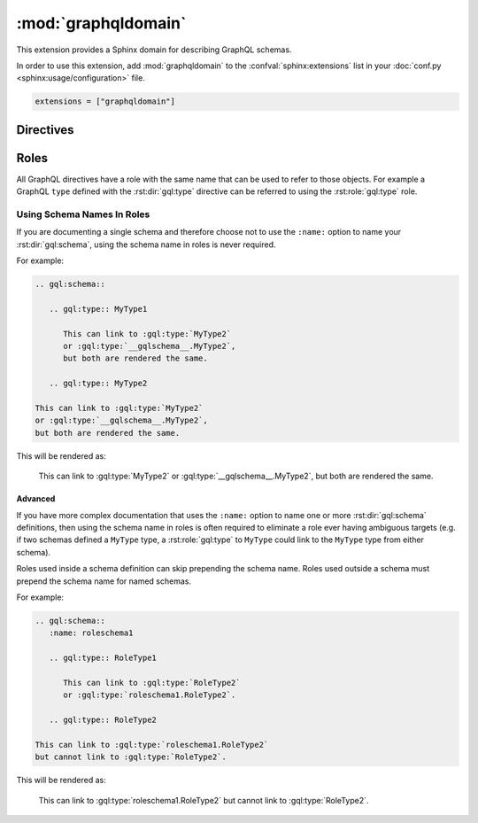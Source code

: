 :mod:`graphqldomain`
====================

This extension provides a Sphinx domain for describing GraphQL schemas.

In order to use this extension,
add :mod:`graphqldomain` to the :confval:`sphinx:extensions`
list in your :doc:`conf.py <sphinx:usage/configuration>` file.

.. code-block:: python

   extensions = ["graphqldomain"]


Directives
----------

.. rst:directive:: .. gql:directive:: definition

   Describes a GraphQL directive defined in a schema.

   The ``definition`` argument is the definition of the directive,
   using the format described in the GraphQL spec
   (https://spec.graphql.org/June2018/#sec-Type-System.Directives).
   However it should not include the following:

   * The ``Description``, which goes into the body of this directive.
   * The ``directive`` keyword.

   The ``:argument <name>: <description>`` field can be used to document the arguments
   (https://spec.graphql.org/June2018/#ArgumentsDefinition).

   For example:

   .. code-block:: rst

      .. gql:directive:: @slow(super: Boolean = false) on FIELD_DEFINITION | ARGUMENT_DEFINITION

         Indicates that the usage of this field or argument is slow,
         and therefore queries with this field or argument should be made sparingly.

         :argument super: Whether usage will be super slow, or just a bit slow.


   This will be rendered as:

      .. gql:directive:: @slow(super: Boolean = false) on FIELD_DEFINITION | ARGUMENT_DEFINITION

         Indicates that the usage of this field or argument is slow,
         and therefore queries with this field or argument should be made sparingly.

         :argument super: Whether usage will be super slow, or just a bit slow.

.. rst:directive:: .. gql:enum:: definition

   Describes a GraphQL enum defined in a schema.

   The ``definition`` argument is the definition of the enum,
   using the format described in the GraphQL spec
   (https://spec.graphql.org/June2018/#sec-Enums).
   However it should not include the following:

   * The ``Description``, which goes into the body of this directive.
   * The ``enum`` keyword.
   * The ``EnumValuesDefinition``. Enum values can be described with the
     :rst:dir:`gql:enum:value` directive.

   For example:

   .. code-block:: rst

      .. gql:enum:: CharacterCase

         The casing of a character.

   This will be rendered as:

      .. gql:enum:: CharacterCase

         The casing of a character.


.. rst:directive:: .. gql:enum:value:: definition

   Describes a GraphQL enum value defined on an enum in a schema.

   The ``definition`` argument is the definition of the enum value,
   using the format described in the GraphQL spec
   (https://spec.graphql.org/June2018/#EnumValueDefinition).
   However it should not include the following:

   * The ``Description``, which goes into the body of this directive.

   For example:

   .. code-block:: rst

      .. gql:enum:: CharacterCase

         The casing of a character.

         .. gql:enum:value:: UPPER

            Upper case.

         .. gql:enum:value:: LOWER

            Lower case.

   This will be rendered as:

      .. gql:enum:: CharacterCase

         The casing of a character.

         .. gql:enum:value:: UPPER

            Upper case.

         .. gql:enum:value:: LOWER

            Lower case.


.. rst:directive:: .. gql:input:: definition

   Describes a GraphQL input object defined in a schema.

   The ``definition`` argument is the definition of the input object,
   using the format described in the GraphQL spec
   (https://spec.graphql.org/June2018/#sec-Input-Objects).
   However it should not include the following:

   * The ``Description``, which goes into the body of this directive.
   * The ``input`` keyword.
   * The ``InputFieldDefinition``. Input values can be described with the
     :rst:dir:`gql:input:value` directive.

   For example:

   .. code-block:: rst

      .. gql:input:: Point2D

         A point in a 2D coordinate system.

   This will be rendered as:

   .. gql:input:: Point2D

      A point in a 2D coordinate system.


.. rst:directive:: .. gql:input:field:: definition

   Describes a GraphQL input field defined on an input in a schema.

   The ``definition`` argument is the definition of the input field,
   using the format described in the GraphQL spec
   (https://spec.graphql.org/June2018/#InputValueDefinition).
   However it should not include the following:

   * The ``Description``, which goes into the body of this directive.

   For example:

   .. code-block:: rst

      .. gql:input:: Point2D

         A point in a 2D coordinate system.

         .. gql:input:field:: x: Float

            The ``x`` coordinate of the point.

         .. gql:input:field:: y: Float

            The ``y`` coordinate of the point.

   This will be rendered as:

      .. gql:input:: Point2D

         A point in a 2D coordinate system.

         .. gql:input:field:: x: Float

            The ``x`` coordinate of the point.

         .. gql:input:field:: y: Float

            The ``y`` coordinate of the point.


.. rst:directive:: .. gql:interface:: definition

   Describes a GraphQL interface defined on a schema.

   The ``definition`` argument is the definition of the interface,
   using the format described in the GraphQL spec
   (https://spec.graphql.org/June2018/#sec-Interfaces).
   However it should not include the following:

   * The ``Description``, which goes into the body of this directive.
   * The ``interface`` keyword.
   * The ``FieldsDefinition``. Interface fields can be described with the
     :rst:dir:`gql:interface:field` directive.

   For example:

   .. code-block:: rst

      .. gql:interface:: NamedEntity

         An entity with a name.

   This will be rendered as:

      .. gql:interface:: NamedEntity

         An entity with a name.


.. rst:directive:: .. gql:interface:field:: definition

   Describes a GraphQL interface field defined on an interface in a schema.

   The ``definition`` argument is the definition of the interface field,
   using the format described in the GraphQL spec
   (https://spec.graphql.org/June2018/#FieldDefinition).
   However it should not include the following:

   * The ``Description``, which goes into the body of this directive.

   The ``:argument <name>: <description>`` field can be used to document the arguments
   (https://spec.graphql.org/June2018/#ArgumentsDefinition).

   For example:

   .. code-block:: rst

      .. gql:interface:: NamedEntity

         An entity with a name.

         .. gql:interface:field:: name(lower: Boolean = false): String

            The name of the entity.

            :argument lower: Whether to lowercase the name or not.

   This will be rendered as:

      .. gql:interface:: NamedEntity

         An entity with a name.

         .. gql:interface:field:: name(lower: Boolean = false): String

            The name of the entity.

            :argument lower: Whether to lowercase the name or not.


.. rst:directive:: .. gql:scalar:: definition

   Describes a GraphQL scalar type defined on a schema.

   The ``definition`` argument is the definition of the scalar type,
   using the format described in the GraphQL spec
   (https://spec.graphql.org/June2018/#sec-Scalars).
   However it should not include the following:

   * The ``Description``, which goes into the body of this directive.
   * The ``scalar`` keyword.

   For example:

   .. code-block:: rst

      .. gql:scalar:: Url

         A string that represents a valid URL.

   This will be rendered as:

      .. gql:scalar:: Url

         A string that represents a valid URL.


.. rst:directive:: .. gql:schema:: definition

   Describes a GraphQL schema.

   The ``definition`` argument is the definition of the schema,
   using the format described in the GraphQL spec
   (https://spec.graphql.org/June2018/#sec-Schema).
   However it should not include the following:

   * The ``schema`` keyword.
   * The ``RootOperationTypeDefinition``,
     which is documented via the ``optype`` field.

   In other words, you should only include the directives
   (https://spec.graphql.org/June2018/#Directives).


   The ``:optype <type> (query|mutation|subscription):`` field can be used to
   document the Root Operation Types
   (https://spec.graphql.org/June2018/#sec-Root-Operation-Types).
   If an ``optype`` field is specified without a type then it will
   default to the usual default Operation Types ``Query``, ``Mutation``,
   or ``Subscription``.

   .. rubric:: Options

   .. rst:directive:option:: name

      An arbitrary identifier given to the schema
      for use by Sphinx in cross-references and URLs to this schema.
      This can be useful for documenting multiple schemas in the same documentation,
      but isn't necessary when documenting a single schema.
      Defaults to ``__gqlschema__``.

   For example:

   .. code-block:: rst

      .. gql:schema:: @mydirective
         :name: myschema

         An example schema.

         :optype MyQueryType query:
         :optype mutation:
         :optype MySubscriptionType subscription:

         .. gql:type:: MyQueryType

            Types and other definitions are usually grouped under a schema.

         .. gql:directive:: @mydirective on SCHEMA

   This will be rendered as:

      .. gql:schema:: @mydirective
         :name: myschema

         An example schema.

         :optype MyQueryType query:
         :optype mutation:
         :optype MySubscriptionType subscription:

         .. gql:type:: MyQueryType

            Types and other definitions are usually grouped under a schema.

         .. gql:directive:: @mydirective on SCHEMA


.. rst:directive:: .. gql:type:: definition

   Describes a GraphQL object type defined on a schema.

   The ``definition`` argument is the definition of the object type,
   using the format described in the GraphQL spec
   (https://spec.graphql.org/June2018/#sec-Objects).
   However it should not include the following:

   * The ``Description``, which goes into the body of this directive.
   * The ``type`` keyword.
   * The ``FieldsDefinition``. Interface fields can be described with the
     :rst:dir:`gql:type:field` directive.

   For example:

   .. code-block:: rst

      .. gql:type:: Person implements NamedEntity

         A human person.

   This will be rendered as:

   .. gql:type:: Person implements NamedEntity

      A human person.


.. rst:directive:: .. gql:type:field:: definition

   Describes a GraphQL field defined on an object type in a schema.

   The ``definition`` argument is the definition of the type field,
   using the format described in the GraphQL spec
   (https://spec.graphql.org/June2018/#FieldDefinition).
   However it should not include the following:

   * The ``Description``, which goes into the body of this directive.
   * The ``type`` keyword.
   * The ``FieldsDefinition``. Interface fields can be described with the
     :rst:dir:`gql:interface:value` directive.

   The ``:argument <name>: <description>`` field can be used to document the arguments
   (https://spec.graphql.org/June2018/#ArgumentsDefinition).

   For example:

   .. code-block:: rst

      .. gql:type:: Person implements NamedEntity

         A human person.

         .. gql:type:field:: age: Int

            How old the person is in years.

         .. gql:type:field:: picture(format: String = "jpg"): Url

            :argument format: The desired file format of image.

   This will be rendered as:

      .. gql:type:: Person implements NamedEntity

         A human person.

         .. gql:type:field:: age: Int

            How old the person is in years.

         .. gql:type:field:: picture(format: String = "jpg"): Url

            :argument format: The desired file format of image.


.. rst:directive:: .. gql:union:: definition

   Describes a GraphQL union defined on a schema.

   The ``definition`` argument is the definition of the union,
   using the format described in the GraphQL spec
   (https://spec.graphql.org/June2018/#sec-Unions).
   However it should not include the following:

   * The ``Description``, which goes into the body of this directive.
   * The ``union`` keyword.

   For example:

   .. code-block:: rst

      .. gql:union:: Centre = Person | Point2D

         A possible centre of the universe.

   This will be rendered as:

      .. gql:union:: Centre = Person | Point2D

         A possible centre of the universe.


Roles
-----

All GraphQL directives have a role with the same name that can be used to
refer to those objects.
For example a GraphQL ``type`` defined with the :rst:dir:`gql:type` directive
can be referred to using the :rst:role:`gql:type` role.

.. rst:role:: gql:directive

   Refers to a GraphQL directive defined with the :rst:dir:`gql:directive` rST directive.

.. rst:role:: gql:enum

   Refers to a GraphQL enum defined with the :rst:dir:`gql:enum` rST directive.

.. rst:role:: gql:enum:value

   Refers to a GraphQL enum value defined with the :rst:dir:`gql:enum:value` rST directive.

.. rst:role:: gql:input

   Refers to a GraphQL input defined with the :rst:dir:`gql:input` rST directive.

.. rst:role:: gql:input:field

   Refers to a GraphQL input field defined with the :rst:dir:`gql:input:field` rST directive.

.. rst:role:: gql:interface

   Refers to a GraphQL interface defined with the :rst:dir:`gql:interface` rST directive.

.. rst:role:: gql:interface:field

   Refers to a GraphQL interface field defined with the :rst:dir:`gql:interface:field` rST directive.

.. rst:role:: gql:scalar

   Refers to a GraphQL scalar defined with the :rst:dir:`gql:scalar` rST directive.

.. rst:role:: gql:schema

   Refers to a GraphQL schema defined with the :rst:dir:`gql:schema` rST directive.

.. rst:role:: gql:type

   Refers to a GraphQL type defined with the :rst:dir:`gql:type` rST directive.

.. rst:role:: gql:type:field

   Refers to a GraphQL type field defined with the :rst:dir:`gql:type:field` rST directive.

.. rst:role:: gql:union

   Refers to a GraphQL union defined with the :rst:dir:`gql:union` rST directive.


Using Schema Names In Roles
~~~~~~~~~~~~~~~~~~~~~~~~~~~

If you are documenting a single schema and therefore choose not to use the
``:name:`` option to name your :rst:dir:`gql:schema`,
using the schema name in roles is never required.

For example:

.. code-block :: rst

   .. gql:schema::

      .. gql:type:: MyType1

         This can link to :gql:type:`MyType2`
         or :gql:type:`__gqlschema__.MyType2`,
         but both are rendered the same.

      .. gql:type:: MyType2

   This can link to :gql:type:`MyType2`
   or :gql:type:`__gqlschema__.MyType2`,
   but both are rendered the same.

This will be rendered as:

   .. gql:schema::

      .. gql:type:: MyType1

         This can link to :gql:type:`MyType2`
         or :gql:type:`__gqlschema__.MyType2`,
         but both are rendered the same.

      .. gql:type:: MyType2

   This can link to :gql:type:`MyType2`
   or :gql:type:`__gqlschema__.MyType2`,
   but both are rendered the same.


Advanced
^^^^^^^^

If you have more complex documentation that uses the
``:name:`` option to name one or more :rst:dir:`gql:schema` definitions,
then using the schema name in roles is often required to eliminate
a role ever having ambiguous targets
(e.g. if two schemas defined a ``MyType`` type, a :rst:role:`gql:type`
to ``MyType`` could link to the ``MyType`` type from either schema).

Roles used inside a schema definition can skip prepending the schema name.
Roles used outside a schema must prepend the schema name for named schemas.

For example:

.. code-block :: rst

   .. gql:schema::
      :name: roleschema1

      .. gql:type:: RoleType1

         This can link to :gql:type:`RoleType2`
         or :gql:type:`roleschema1.RoleType2`.

      .. gql:type:: RoleType2

   This can link to :gql:type:`roleschema1.RoleType2`
   but cannot link to :gql:type:`RoleType2`.

This will be rendered as:

   .. gql:schema::
      :name: roleschema1

      .. gql:type:: RoleType1

         This can link to :gql:type:`RoleType2`
         or :gql:type:`roleschema1.RoleType2`.

      .. gql:type:: RoleType2

   This can link to :gql:type:`roleschema1.RoleType2`
   but cannot link to :gql:type:`RoleType2`.